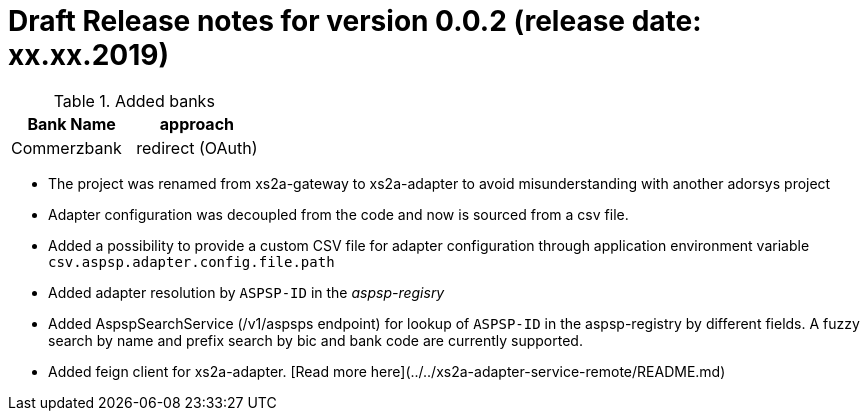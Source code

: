 = Draft Release notes for version 0.0.2 (release date: xx.xx.2019)

.Added banks
|===
|Bank Name|approach

|Commerzbank|redirect (OAuth)
|===

* The project was renamed from xs2a-gateway to xs2a-adapter to avoid misunderstanding with another adorsys project
* Adapter configuration was decoupled from the code and now is sourced from a csv file.
* Added a possibility to provide a custom CSV file for adapter configuration through application environment variable `csv.aspsp.adapter.config.file.path`
* Added adapter resolution by `ASPSP-ID` in the _aspsp-regisry_
* Added AspspSearchService (/v1/aspsps endpoint) for lookup of `ASPSP-ID` in the aspsp-registry by different fields.
A fuzzy search by name and prefix search by bic and bank code are currently supported.
* Added feign client for xs2a-adapter. [Read more here](../../xs2a-adapter-service-remote/README.md)
